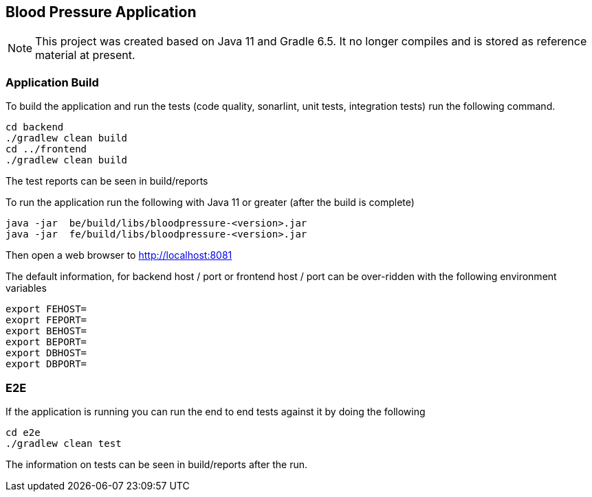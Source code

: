== Blood Pressure Application


[NOTE]
====
This project was created based on Java 11 and Gradle 6.5. It no longer compiles and is stored as reference material at present.
====


=== Application Build

To build the application and run the tests (code quality, sonarlint, unit tests, integration tests) run the following command.


[source,]
----
cd backend
./gradlew clean build
cd ../frontend
./gradlew clean build
----

The test reports can be seen in build/reports


To run the application run the following with Java 11 or greater (after the build is complete)
[source,]
----
java -jar  be/build/libs/bloodpressure-<version>.jar
java -jar  fe/build/libs/bloodpressure-<version>.jar
----

Then open a web browser to http://localhost:8081

The default information, for backend host / port or frontend host / port can be over-ridden with the following
environment variables
[source,]
----
export FEHOST=
exoprt FEPORT=
export BEHOST=
export BEPORT=
export DBHOST=
export DBPORT=
----


=== E2E

If the application is running you can run the end to end tests against it by doing the following
[source,]
----
cd e2e
./gradlew clean test
----

The information on tests can be seen in build/reports after the run.
